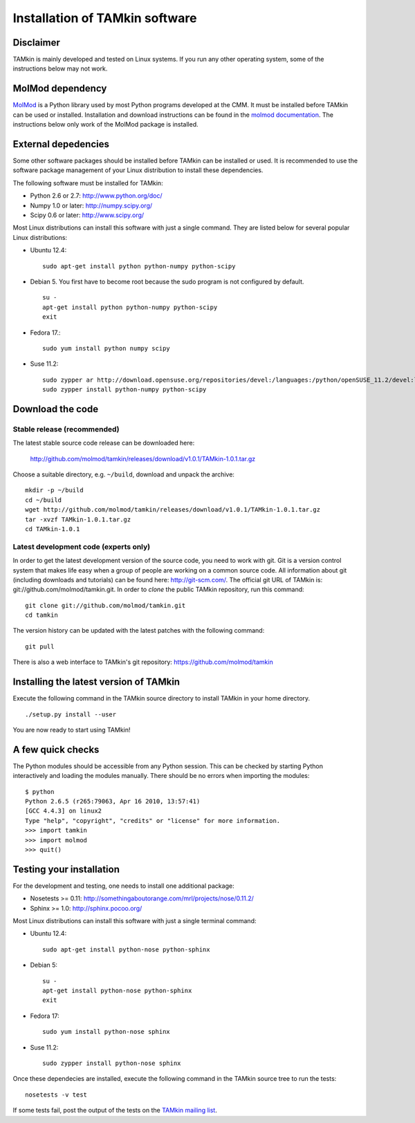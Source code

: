 Installation of TAMkin software
###############################


Disclaimer
==========

TAMkin is mainly developed and tested on Linux systems. If you run any other
operating system, some of the instructions below may not work.


MolMod dependency
=================

`MolMod <http://molmod.github.com/molmod/>`_ is a Python library used by most
Python programs developed at the CMM. It must be installed before TAMkin can
be used or installed. Installation and download instructions can be found in the
`molmod documentation <http://molmod.github.com/molmod/tutorial/install.html>`_.
The instructions below only work of the MolMod package is installed.


External depedencies
====================

Some other software packages should be installed before TAMkin can be installed
or used. It is recommended to use the software package management of your Linux
distribution to install these dependencies.

The following software must be installed for TAMkin:

* Python 2.6 or 2.7: http://www.python.org/doc/
* Numpy 1.0 or later: http://numpy.scipy.org/
* Scipy 0.6 or later: http://www.scipy.org/

Most Linux distributions can install this software with just a single command.
They are listed below for several popular Linux distributions:

* Ubuntu 12.4::

    sudo apt-get install python python-numpy python-scipy

* Debian 5. You first have to become root because the sudo program is not
  configured by default. ::

    su -
    apt-get install python python-numpy python-scipy
    exit

* Fedora 17.::

    sudo yum install python numpy scipy

* Suse 11.2::

    sudo zypper ar http://download.opensuse.org/repositories/devel:/languages:/python/openSUSE_11.2/devel:languages:python.repo
    sudo zypper install python-numpy python-scipy


Download the code
=================

Stable release (recommended)
----------------------------

The latest stable source code release can be downloaded here:

    http://github.com/molmod/tamkin/releases/download/v1.0.1/TAMkin-1.0.1.tar.gz

Choose a suitable directory, e.g. ``~/build``, download and unpack the archive::

    mkdir -p ~/build
    cd ~/build
    wget http://github.com/molmod/tamkin/releases/download/v1.0.1/TAMkin-1.0.1.tar.gz
    tar -xvzf TAMkin-1.0.1.tar.gz
    cd TAMkin-1.0.1


Latest development code (experts only)
--------------------------------------

In order to get the latest development version of the source code, you need to
work with git. Git is a version control system
that makes life easy when a group of people are working on a common source code.
All information about git (including downloads and tutorials) can be found here:
http://git-scm.com/. The official git URL of TAMkin is:
git://github.com/molmod/tamkin.git. In order to `clone` the public TAMkin
repository, run this command::

    git clone git://github.com/molmod/tamkin.git
    cd tamkin

The version history can be updated with the latest patches with the following
command::

    git pull

There is also a web interface to TAMkin's git repository:
https://github.com/molmod/tamkin


Installing the latest version of TAMkin
=======================================

Execute the following command in the TAMkin source directory to install TAMkin
in your home directory. ::

    ./setup.py install --user

You are now ready to start using TAMkin!


A few quick checks
==================

The Python modules should be accessible from any Python session. This can be
checked by starting Python interactively and loading the modules manually. There
should be no errors when importing the modules::

    $ python
    Python 2.6.5 (r265:79063, Apr 16 2010, 13:57:41)
    [GCC 4.4.3] on linux2
    Type "help", "copyright", "credits" or "license" for more information.
    >>> import tamkin
    >>> import molmod
    >>> quit()


Testing your installation
=========================

For the development and testing, one needs to install one additional package:

* Nosetests >= 0.11: http://somethingaboutorange.com/mrl/projects/nose/0.11.2/
* Sphinx >= 1.0: http://sphinx.pocoo.org/

Most Linux distributions can install this software with just a single terminal command:

* Ubuntu 12.4::

    sudo apt-get install python-nose python-sphinx

* Debian 5::

    su -
    apt-get install python-nose python-sphinx
    exit

* Fedora 17::

    sudo yum install python-nose sphinx

* Suse 11.2::

    sudo zypper install python-nose sphinx

Once these dependecies are installed, execute the following command in the
TAMkin source tree to run the tests::

    nosetests -v test

If some tests fail, post the output of the tests on the `TAMkin
mailing list <https://groups.google.com/forum/#!forum/tamkin>`_.
